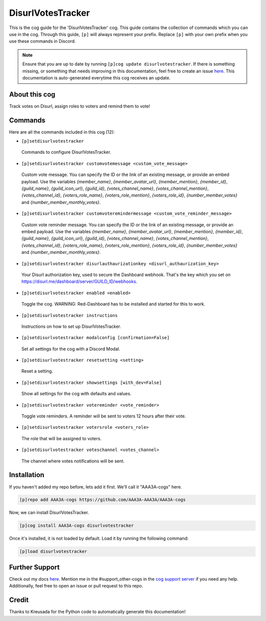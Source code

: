 .. _disurlvotestracker:
==================
DisurlVotesTracker
==================

This is the cog guide for the 'DisurlVotesTracker' cog. This guide contains the collection of commands which you can use in the cog.
Through this guide, ``[p]`` will always represent your prefix. Replace ``[p]`` with your own prefix when you use these commands in Discord.

.. note::

    Ensure that you are up to date by running ``[p]cog update disurlvotestracker``.
    If there is something missing, or something that needs improving in this documentation, feel free to create an issue `here <https://github.com/AAA3A-AAA3A/AAA3A-cogs/issues>`_.
    This documentation is auto-generated everytime this cog receives an update.

--------------
About this cog
--------------

Track votes on Disurl, assign roles to voters and remind them to vote!

--------
Commands
--------

Here are all the commands included in this cog (12):

* ``[p]setdisurlvotestracker``
 Commands to configure DisurlVotesTracker.

* ``[p]setdisurlvotestracker customvotemessage <custom_vote_message>``
 Custom vote message. You can specify the ID or the link of an existing message, or provide an embed payload. Use the variables `{member_name}`, `{member_avatar_url}`, `{member_mention}`, `{member_id}`, `{guild_name}`, `{guild_icon_url}`, `{guild_id}`, `{votes_channel_name}`, `{votes_channel_mention}`, `{votes_channel_id}`, `{voters_role_name}`, `{voters_role_mention}`, `{voters_role_id}`, `{number_member_votes}` and `{number_member_monthly_votes}`.

* ``[p]setdisurlvotestracker customvoteremindermessage <custom_vote_reminder_message>``
 Custom vote reminder message. You can specify the ID or the link of an existing message, or provide an embed payload. Use the variables `{member_name}`, `{member_avatar_url}`, `{member_mention}`, `{member_id}`, `{guild_name}`, `{guild_icon_url}`, `{guild_id}`, `{votes_channel_name}`, `{votes_channel_mention}`, `{votes_channel_id}`, `{voters_role_name}`, `{voters_role_mention}`, `{voters_role_id}`, `{number_member_votes}` and `{number_member_monthly_votes}`.

* ``[p]setdisurlvotestracker disurlauthaurizationkey <disurl_authaurization_key>``
 Your Disurl authorization key, used to secure the Dashboard webhook. That's the key which you set on https://disurl.me/dashboard/server/GUILD_ID/webhooks.

* ``[p]setdisurlvotestracker enabled <enabled>``
 Toggle the cog. WARNING: Red-Dashboard has to be installed and started for this to work.

* ``[p]setdisurlvotestracker instructions``
 Instructions on how to set up DisurlVotesTracker.

* ``[p]setdisurlvotestracker modalconfig [confirmation=False]``
 Set all settings for the cog with a Discord Modal.

* ``[p]setdisurlvotestracker resetsetting <setting>``
 Reset a setting.

* ``[p]setdisurlvotestracker showsettings [with_dev=False]``
 Show all settings for the cog with defaults and values.

* ``[p]setdisurlvotestracker votereminder <vote_reminder>``
 Toggle vote reminders. A reminder will be sent to voters 12 hours after their vote.

* ``[p]setdisurlvotestracker votersrole <voters_role>``
 The role that will be assigned to voters.

* ``[p]setdisurlvotestracker voteschannel <votes_channel>``
 The channel where votes notifications will be sent.

------------
Installation
------------

If you haven't added my repo before, lets add it first. We'll call it
"AAA3A-cogs" here.

.. code-block:: ini

    [p]repo add AAA3A-cogs https://github.com/AAA3A-AAA3A/AAA3A-cogs

Now, we can install DisurlVotesTracker.

.. code-block:: ini

    [p]cog install AAA3A-cogs disurlvotestracker

Once it's installed, it is not loaded by default. Load it by running the following command:

.. code-block:: ini

    [p]load disurlvotestracker

---------------
Further Support
---------------

Check out my docs `here <https://aaa3a-cogs.readthedocs.io/en/latest/>`_.
Mention me in the #support_other-cogs in the `cog support server <https://discord.gg/GET4DVk>`_ if you need any help.
Additionally, feel free to open an issue or pull request to this repo.

------
Credit
------

Thanks to Kreusada for the Python code to automatically generate this documentation!
